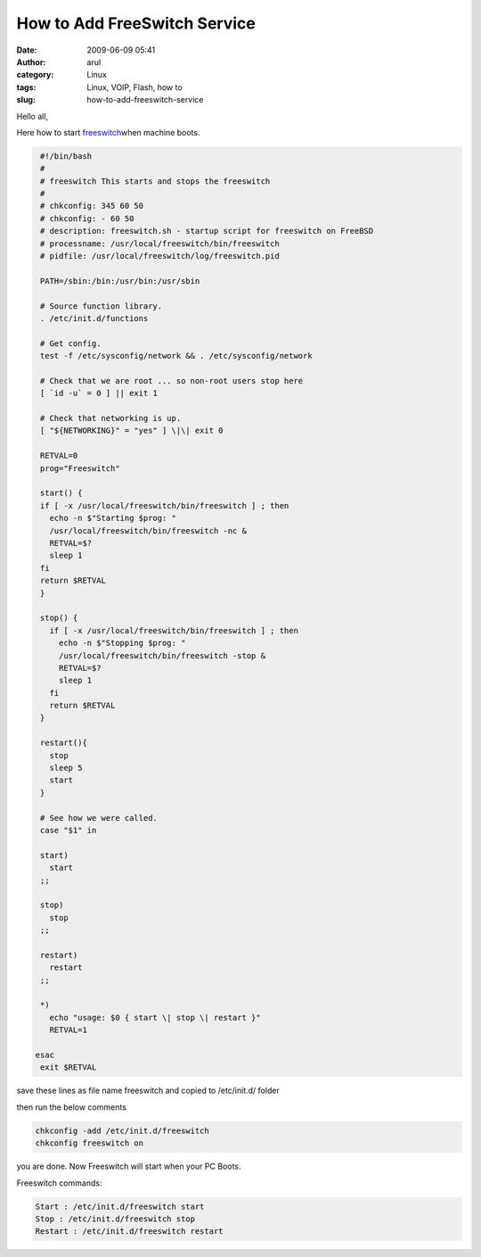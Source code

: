 How to Add FreeSwitch Service
#############################
:date: 2009-06-09 05:41
:author: arul
:category: Linux
:tags: Linux, VOIP, Flash, how to
:slug: how-to-add-freeswitch-service

Hello all,

Here how to start `freeswitch <http://wiki.freeswitch.org/wiki/Installation_Guide>`__\ when machine boots.

.. code-block:: bash

  #!/bin/bash
  #
  # freeswitch This starts and stops the freeswitch
  #
  # chkconfig: 345 60 50
  # chkconfig: - 60 50
  # description: freeswitch.sh - startup script for freeswitch on FreeBSD
  # processname: /usr/local/freeswitch/bin/freeswitch
  # pidfile: /usr/local/freeswitch/log/freeswitch.pid

  PATH=/sbin:/bin:/usr/bin:/usr/sbin

  # Source function library.
  . /etc/init.d/functions

  # Get config.
  test -f /etc/sysconfig/network && . /etc/sysconfig/network

  # Check that we are root ... so non-root users stop here
  [ `id -u` = 0 ] || exit 1

  # Check that networking is up.
  [ "${NETWORKING}" = "yes" ] \|\| exit 0

  RETVAL=0
  prog="Freeswitch"

  start() {
  if [ -x /usr/local/freeswitch/bin/freeswitch ] ; then
    echo -n $"Starting $prog: "
    /usr/local/freeswitch/bin/freeswitch -nc &
    RETVAL=$?
    sleep 1
  fi
  return $RETVAL
  }

  stop() {
    if [ -x /usr/local/freeswitch/bin/freeswitch ] ; then
      echo -n $"Stopping $prog: "
      /usr/local/freeswitch/bin/freeswitch -stop &
      RETVAL=$?
      sleep 1
    fi
    return $RETVAL
  }

  restart(){
    stop
    sleep 5
    start
  }

  # See how we were called.
  case "$1" in

  start)
    start
  ;;

  stop)
    stop
  ;;

  restart)
    restart
  ;;

  *)
    echo "usage: $0 { start \| stop \| restart }"
    RETVAL=1

 esac
  exit $RETVAL

save these lines as file name freeswitch and copied to /etc/init.d/ folder

then run the below comments

.. code-block:: bash

  chkconfig -add /etc/init.d/freeswitch
  chkconfig freeswitch on

you are done. Now Freeswitch will start when your PC Boots.


Freeswitch commands:

.. code-block:: bash

  Start : /etc/init.d/freeswitch start
  Stop : /etc/init.d/freeswitch stop
  Restart : /etc/init.d/freeswitch restart
